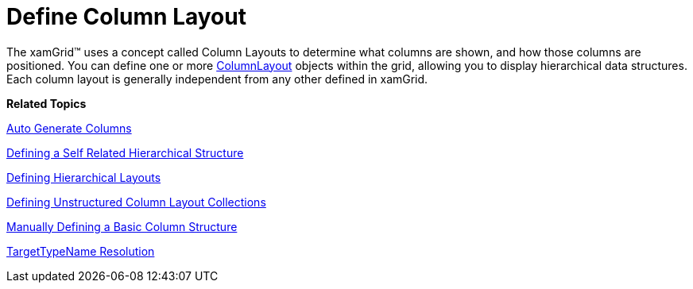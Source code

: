 ﻿////

|metadata|
{
    "name": "xamgrid-define-column-layout",
    "controlName": ["xamGrid"],
    "tags": ["Data Presentation","Grids","Layouts"],
    "guid": "{E0C05436-BCA5-4D56-8CF2-B5AF4A572A49}",  
    "buildFlags": [],
    "createdOn": "2016-05-25T18:21:55.8771978Z"
}
|metadata|
////

= Define Column Layout

The xamGrid™ uses a concept called Column Layouts to determine what columns are shown, and how those columns are positioned. You can define one or more link:{ApiPlatform}controls.grids.xamgrid.v{ProductVersion}~infragistics.controls.grids.columnlayout.html[ColumnLayout] objects within the grid, allowing you to display hierarchical data structures. Each column layout is generally independent from any other defined in xamGrid.

*Related Topics*

link:xamgrid-auto-generate-columns.html[Auto Generate Columns]

link:xamgrid-defining-a-self-related-hierarchical-structure.html[Defining a Self Related Hierarchical Structure]

link:xamgrid-defining-hierarchical-layouts.html[Defining Hierarchical Layouts]

link:xamgrid-defining-unstructured-column-layout-collections.html[Defining Unstructured Column Layout Collections]

link:xamgrid-manually-defining-a-basic-column-structure.html[Manually Defining a Basic Column Structure]

link:xamgrid-targettypename-resolution.html[TargetTypeName Resolution]